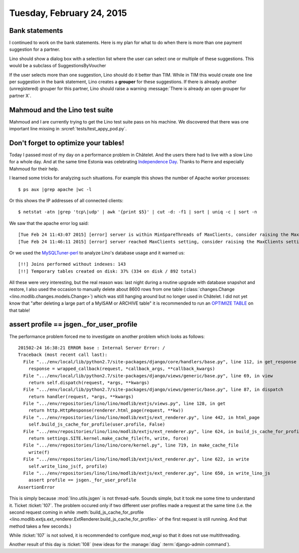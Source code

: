 ==========================
Tuesday, February 24, 2015
==========================

Bank statements
===============

I continued to work on the bank statements.  Here is my plan for what
to do when there is more than one payment suggestion for a partner.

Lino should show a dialog box with a selection list where the user can
select one or multiple of these suggestions.  
This would be a subclass of SuggestionsByVoucher

If the user selects more than one suggestion, Lino should do it better
than TIM. While in TIM this would create one line per suggestion in
the bank statement, Lino creates a **grouper** for these suggestions.
If there is already another (unregistered) grouper for this partner,
Lino should raise a warning :message:`There is already an open grouper
for partner X`.


Mahmoud and the Lino test suite
===============================

Mahmoud and I are currently trying to get the Lino test suite pass on
his machine.  We discovered that there was one important line missing
in :srcref:`tests/test_appy_pod.py`.


Don't forget to optimize your tables!
=====================================

Today I passed most of my day on a performance problem in Châtelet.
And the users there had to live with a slow Lino for a whole day.  And
at the same time Estonia was celebrating `Independence Day
<https://en.wikipedia.org/wiki/Independence_Day_%28Estonia%29>`__.
Thanks to Pierre and especially Mahmoud for their help.

I learned some tricks for analyzing such situations. For example this
shows the number of Apache worker processes::

  $ ps aux |grep apache |wc -l

Or this shows the IP addresses of all connected clients::

  $ netstat -atn |grep 'tcp\|udp' | awk '{print $5}' | cut -d: -f1 | sort | uniq -c | sort -n

We saw that the apache error log said::

    [Tue Feb 24 11:43:07 2015] [error] server is within MinSpareThreads of MaxClients, consider raising the MaxClients setting
    [Tue Feb 24 11:46:11 2015] [error] server reached MaxClients setting, consider raising the MaxClients setting

Or we used the `MySQLTuner-perl
<https://github.com/major/mysqltuner-perl>`_ to analyze Lino's
database usage and it warned us::

    [!!] Joins performed without indexes: 143
    [!!] Temporary tables created on disk: 37% (334 on disk / 892 total)

   
All these were very interesting, but the real reason was: last
night during a routine upgrade with database snapshot and restore, I
also used the occasion to manually delete about 8600 rows from one
table (:class:`changes.Change <lino.modlib.changes.models.Change>`)
which was still hanging around but no longer used in Châtelet.  I did
not yet know that "after deleting a large part of a MyISAM or ARCHIVE
table" it is recommended to run an `OPTIMIZE TABLE
<http://dev.mysql.com/doc/refman/5.5/en/optimize-table.html>`_ on that
table!



assert profile == jsgen._for_user_profile
=========================================

The performance problem forced me to investigate on another problem
which looks as follows::

    201502-24 16:38:21 ERROR base : Internal Server Error: /
    Traceback (most recent call last):
      File ".../env/local/lib/python2.7/site-packages/django/core/handlers/base.py", line 112, in get_response
        response = wrapped_callback(request, *callback_args, **callback_kwargs)
      File ".../env/local/lib/python2.7/site-packages/django/views/generic/base.py", line 69, in view
        return self.dispatch(request, *args, **kwargs)
      File ".../env/local/lib/python2.7/site-packages/django/views/generic/base.py", line 87, in dispatch
        return handler(request, *args, **kwargs)
      File ".../env/repositories/lino/lino/modlib/extjs/views.py", line 128, in get
        return http.HttpResponse(renderer.html_page(request, **kw))
      File ".../env/repositories/lino/lino/modlib/extjs/ext_renderer.py", line 442, in html_page
        self.build_js_cache_for_profile(user.profile, False)
      File ".../env/repositories/lino/lino/modlib/extjs/ext_renderer.py", line 624, in build_js_cache_for_profile
        return settings.SITE.kernel.make_cache_file(fn, write, force)
      File ".../env/repositories/lino/lino/core/kernel.py", line 719, in make_cache_file
        write(f)
      File ".../env/repositories/lino/lino/modlib/extjs/ext_renderer.py", line 622, in write
        self.write_lino_js(f, profile)
      File ".../env/repositories/lino/lino/modlib/extjs/ext_renderer.py", line 650, in write_lino_js
        assert profile == jsgen._for_user_profile
    AssertionError

This is simply because :mod:`lino.utils.jsgen` is not thread-safe.
Sounds simple, but it took me some time to understand it.  Ticket
:ticket:`107`.  The problem occured only if two different user
profiles made a request at the same time (i.e. the second request
coming in while :meth:`build_js_cache_for_profile
<lino.modlib.extjs.ext_renderer.ExtRenderer.build_js_cache_for_profile>`
of the first request is still running. And that method takes a few
seconds.)

While :ticket:`107` is not solved, it is recommended to configure
`mod_wsgi` so that it does not use multithreading.

Another result of this day is :ticket:`108` (new ideas for the
:manage:`diag` :term:`django-admin command`).
